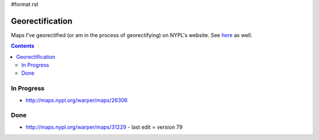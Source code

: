 #format rst

Georectification
================

Maps I've georectified (or am in the process of georectifying) on NYPL's website.  See here_ as well.

.. contents:: :depth: 2

In Progress
-----------

* http://maps.nypl.org/warper/maps/26306

Done
----

* http://maps.nypl.org/warper/maps/31229 - last edit = version 79

.. ############################################################################

.. _here: http://maps.nypl.org/warper/users/28896/maps

